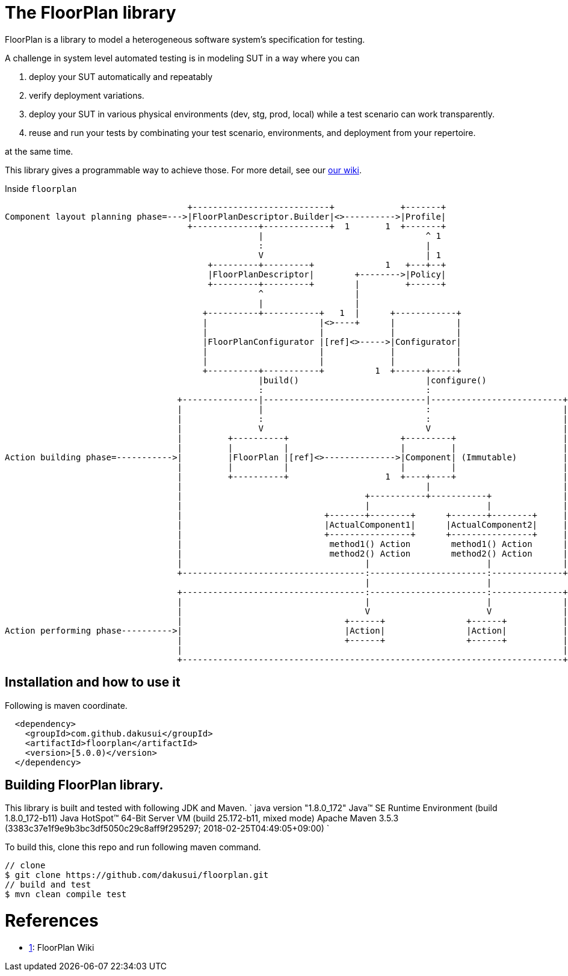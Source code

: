= The FloorPlan library

FloorPlan is a library to model a heterogeneous software system's specification
for testing.

A challenge in system level automated testing is in modeling SUT in a way where
you can

. deploy your SUT automatically and repeatably
. verify deployment variations.
. deploy your SUT in various physical environments (dev, stg, prod, local) while
 a test scenario can work transparently.
. reuse and run your tests by combinating your test scenario, environments, and
 deployment from your repertoire.

at the same time.

This library gives a programmable way to achieve those. For more detail,
see our https://github.com/dakusui/floorplan/wiki[our wiki].

Inside `floorplan`

[ditaa]
----
                                    +---------------------------+             +-------+
Component layout planning phase=--->|FloorPlanDescriptor.Builder|<>---------->|Profile|
                                    +-------------+-------------+  1       1  +-------+
                                                  |                                ^ 1
                                                  :                                |
                                                  V                                | 1
                                        +---------+---------+              1   +---+--+
                                        |FloorPlanDescriptor|        +-------->|Policy|
                                        +---------+---------+        |         +------+
                                                  ^                  |
                                                  |                  |
                                       +----------+-----------+   1  |      +------------+
                                       |                      |<>----+      |            |
                                       |                      |             |            |
                                       |FloorPlanConfigurator |[ref]<>----->|Configurator|
                                       |                      |             |            |
                                       |                      |             |            |
                                       +----------+-----------+          1  +------+-----+
                                                  |build()                         |configure()
                                                  :                                :
                                  +---------------|--------------------------------|--------------------------+
                                  |               |                                :                          |
                                  |               :                                :                          |
                                  |               V                                V                          |
                                  |         +----------+                      +---------+                     |
                                  |         |          |                      |         |                     |
Action building phase=----------->|         |FloorPlan |[ref]<>-------------->|Component| (Immutable)         |
                                  |         |          |                      |         |                     |
                                  |         +----------+                   1  +----+----+                     |
                                  |                                                |                          |
                                  |                                    +-----------+-----------+              |
                                  |                                    |                       |              |
                                  |                            +-------+--------+      +-------+--------+     |
                                  |                            |ActualComponent1|      |ActualComponent2|     |
                                  |                            +----------------+      +----------------+     |
                                  |                             method1() Action        method1() Action      |
                                  |                             method2() Action        method2() Action      |
                                  |                                    |                       |              |
                                  +------------------------------------:-----------------------:--------------+
                                                                       |                       |
                                  +------------------------------------:-----------------------:--------------+
                                  |                                    |                       |              |
                                  |                                    V                       V              |
                                  |                                +------+                +------+           |
Action performing phase---------->|                                |Action|                |Action|           |
                                  |                                +------+                +------+           |
                                  |                                                                           |
                                  +---------------------------------------------------------------------------+
----


== Installation and how to use it

Following is maven coordinate.

[source,xml]
----
  <dependency>
    <groupId>com.github.dakusui</groupId>
    <artifactId>floorplan</artifactId>
    <version>[5.0.0)</version>
  </dependency>
----

== Building FloorPlan library.

This library is built and tested with following JDK and Maven.
`
// JDK
java version &quot;1.8.0_172&quot;
Java(TM) SE Runtime Environment (build 1.8.0_172-b11)
Java HotSpot(TM) 64-Bit Server VM (build 25.172-b11, mixed mode)
// Maven
Apache Maven 3.5.3 (3383c37e1f9e9b3bc3df5050c29c8aff9f295297; 2018-02-25T04:49:05+09:00)
`

To build this, clone this repo and run following maven command.

[source]
----
// clone
$ git clone https://github.com/dakusui/floorplan.git
// build and test
$ mvn clean compile test

----

= References

* https://github.com/dakusui/floorplan/wiki[1]: FloorPlan Wiki